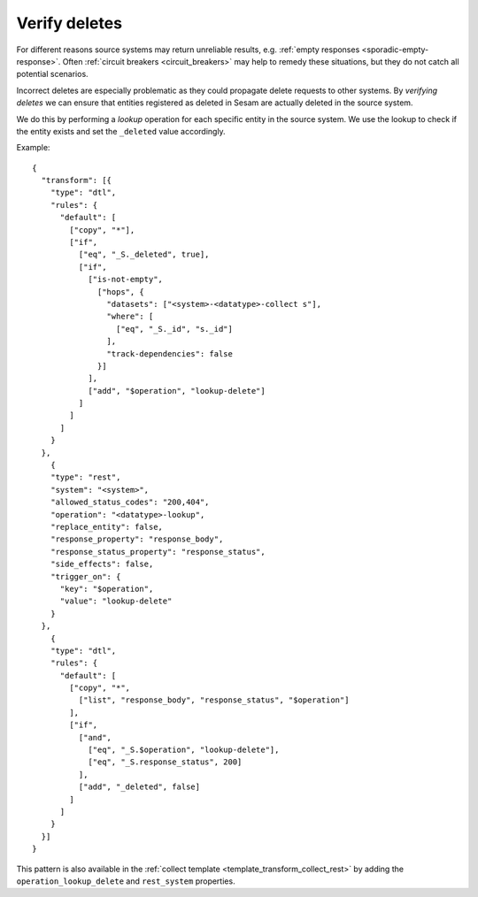 .. _verify_deletes:

Verify deletes
==============

For different reasons source systems may return unreliable results, e.g. :ref:`empty responses <sporadic-empty-response>`. Often :ref:`circuit breakers <circuit_breakers>` may help to remedy these situations, but they do not catch all potential scenarios. 

Incorrect deletes are especially problematic as they could propagate delete requests to other systems. By *verifying deletes* we can ensure that entities registered as deleted in Sesam are actually deleted in the source system. 

We do this by performing a *lookup* operation for each specific entity in the source system. We use the lookup to check if the entity exists and set the ``_deleted`` value accordingly.

Example:

::

  {
    "transform": [{
      "type": "dtl",
      "rules": {
        "default": [
          ["copy", "*"],
          ["if",
            ["eq", "_S._deleted", true],
            ["if",
              ["is-not-empty",
                ["hops", {
                  "datasets": ["<system>-<datatype>-collect s"],
                  "where": [
                    ["eq", "_S._id", "s._id"]
                  ],
                  "track-dependencies": false
                }]
              ],
              ["add", "$operation", "lookup-delete"]
            ]
          ]
        ]
      }
    },
      {
      "type": "rest",
      "system": "<system>",
      "allowed_status_codes": "200,404",
      "operation": "<datatype>-lookup",
      "replace_entity": false,
      "response_property": "response_body",
      "response_status_property": "response_status",
      "side_effects": false,
      "trigger_on": {
        "key": "$operation",
        "value": "lookup-delete"
      }
    },
      {
      "type": "dtl",
      "rules": {
        "default": [
          ["copy", "*",
            ["list", "response_body", "response_status", "$operation"]
          ],
          ["if",
            ["and",
              ["eq", "_S.$operation", "lookup-delete"],
              ["eq", "_S.response_status", 200]
            ],
            ["add", "_deleted", false]
          ]
        ]
      }
    }]
  }   

This pattern is also available in the :ref:`collect template <template_transform_collect_rest>` by adding the ``operation_lookup_delete`` and ``rest_system`` properties.